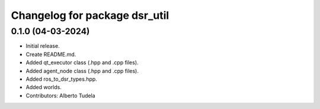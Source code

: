 ^^^^^^^^^^^^^^^^^^^^^^^^^^^^^^^^^^^^^^^^^^^^^^^^^^^
Changelog for package dsr_util
^^^^^^^^^^^^^^^^^^^^^^^^^^^^^^^^^^^^^^^^^^^^^^^^^^^

0.1.0 (04-03-2024)
------------------
* Initial release.
* Create README.md.
* Added qt_executor class (.hpp and .cpp files).
* Added agent_node class (.hpp and .cpp files).
* Added ros_to_dsr_types.hpp.
* Added worlds.
* Contributors: Alberto Tudela
